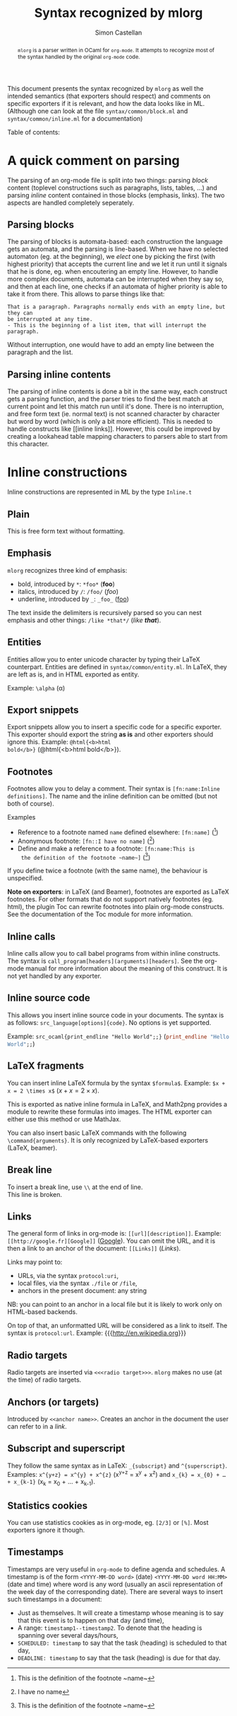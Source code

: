#+TITLE: Syntax recognized by mlorg
#+AUTHOR: Simon Castellan
#+EMAIL: simon.castellan@iuwt.fr
#+MACRO: demo =$1= ($1)

#+begin_abstract
=mlorg= is a parser written in OCaml for =org-mode=. It attempts to
recognize most of the syntax handled by the original =org-mode= code.
#+end_abstract
This document presents the syntax recognized by =mlorg= as well the
intended semantics (that exporters should respect) and comments on
specific exporters if it is relevant, and how the data looks like in
ML. (Although one can look at the file =syntax/common/block.ml= and
=syntax/common/inline.ml= for a documentation)

#+begin_tableofcontents
Table of contents:
#+end_tableofcontents
* A quick comment on parsing
The parsing of an org-mode file is split into two things: parsing
/block/ content (toplevel constructions such as paragraphs, lists,
tables, ...) and parsing /inline/ content contained in those blocks
(emphasis, links). The two aspects are handled completely seperately.
** Parsing blocks
The parsing of blocks is automata-based: each construction the
language gets an automata, and the parsing is line-based. When we have
no selected automaton (eg. at the beginning), we /elect/ one by
picking the first (with highest priority) that accepts the current
line and we let it run until it signals that he is done, eg. when
encoutering an empty line. However, to handle more complex documents,
automata can be interrupted when they say so, and then at each line,
one checks if an automata of higher priority is able to take it from
there. This allows to parse things like that:

: That is a paragraph. Paragraphs normally ends with an empty line, but they can
: be interrupted at any time.
: - This is the beginning of a list item, that will interrupt the paragraph.

Without interruption, one would have to add an empty line between the
paragraph and the list.
** Parsing inline contents
The parsing of inline contents is done a bit in the same way, each
construct gets a parsing function, and the parser tries to find the
best match at current point and let this match run until it's
done. There is no interruption, and free form text (ie. normal text)
is not scanned character by character but word by word (which is only
a bit more efficient). This is needed to handle constructs like [[inline
links]]. However, this could be improved by creating a lookahead table
mapping characters to parsers able to start from this character.
* Inline constructions
Inline constructions are represented in ML by the type src_ocaml{Inline.t}
** Plain
This is free form text without formatting. 
** Emphasis
=mlorg= recognizes three kind of emphasis:

- bold, introduced by =*=: {{{demo(*foo*)}}}
- italics, introduced by =/=: {{{demo(/foo/)}}}
- underline, introduced by =_=: {{{demo(_foo_)}}}


The text inside the delimiters is recursively parsed so you can nest
emphasis and other things: {{{demo(/like *that*/)}}}. 
** Entities
Entities allow you to enter unicode character by typing their LaTeX
counterpart. Entities are defined in =syntax/common/entity.ml=. In
LaTeX, they are left as is, and in HTML exported as entity.

Example: =\alpha= (\alpha)

** Export snippets
Export snippets allow you to insert a specific code for a specific
exporter. This exporter should export the string *as is* and other
exporters should ignore this. Example: {{{demo(@html{<b>html
bold</b>})}}}.

** Footnotes
Footnotes allow you to delay a comment. Their syntax is
=[fn:name:Inline definitions]=. The name and the inline definition can
be omitted (but not both of course).

Examples
- Reference to a footnote named =name= defined elsewhere: {{{demo([fn:name])}}}
- Anonymous footnote: {{{demo([fn::I have no name])}}}
- Define and make a reference to a footnote: {{{demo([fn:name:This is
  the definition of the footnote ~name~])}}}

If you define twice a footnote (with the same name), the behaviour is
unspecified.

*Note on exporters*: in LaTeX (and Beamer), footnotes are exported as
LaTeX footnotes. For other formats that do not support natively
footnotes (eg. html), the plugin Toc can rewrite footnotes into plain
org-mode constructs. See the documentation of the Toc module for more
information.

** Inline calls
Inline calls allow you to call babel programs from within inline
constructs. The syntax is
=call_program[headers](arguments)[headers]=. See the org-mode manual
for more information about the meaning of this construct. It is not
yet handled by any exporter.

** Inline source code
This allows you insert inline source code in your documents. The
syntax is as follows: =src_language[options]{code}=. No options is yet
supported.

Example: {{{demo(src_ocaml{print_endline "Hello World";;})}}}
** LaTeX fragments
You can insert inline LaTeX formula by the syntax
=$formula$=. Example: {{{demo($x + x = 2 \times x$)}}}.

This is exported as native inline formula in LaTeX, and Math2png
provides a module to rewrite these formulas into images. The HTML
exporter can either use this method or use MathJax.

You can also insert basic LaTeX commands with the following
=\command{arguments}=. It is only recognized by LaTeX-based exporters
(LaTeX, beamer).
** Break line
To insert a break line, use =\\= at the end of line.\\
This line is broken.
** Links
The general form of links in org-mode is: =[[url][description]]=. Example:
{{{demo([[http://google.fr][Google]])}}}. You can omit the URL, and it is then a link to an
anchor of the document: {{{demo([[Links]])}}}.

Links may point to:
- URLs, via the syntax ~protocol:uri~,
- local files, via the syntax ~./file~ or ~/file~,
- anchors in the present document: any string


NB: you can point to an anchor in a local file but it is likely to
work only on HTML-based backends.

On top of that, an unformatted URL will be considered as a link to
itself. The syntax is =protocol:url=. Example:
{{{http://en.wikipedia.org}}}
** Radio targets
Radio targets are inserted via =<<<radio target>>>=. =mlorg= makes no
use (at the time) of radio targets.
** Anchors (or targets)
Introduced by =<<anchor name>>=. Creates an anchor in the document the
user can refer to in a [[Links][link]].
** Subscript and superscript
They follow the same syntax as in LaTeX: =_{subscript}= and
=^{superscript}=. Examples: {{{demo(x^{y+z} = x^{y} + x^{z})}}} and
{{{demo(x_{k} = x_{0} + … + x_{k-1})}}}.
** Statistics cookies
You can use statistics cookies as in org-mode, eg. =[2/3]= or
=[%]=. Most exporters ignore it though.
** Timestamps
Timestamps are very useful in =org-mode= to define agenda and
schedules. A timestamp is of the form =<YYYY-MM-DD word>= (date)
=<YYYY-MM-DD word HH:MM>= (date and time) where word is any word
(usually an ascii representation of the week day of the corresponding
date). There are several ways to insert such timestamps in a document:

- Just as themselves. It will create a timestamp whose meaning is to
  say that this event is to happen on that day (and time),
- A range: =timestamp1--timestamp2=. To denote that the heading is spanning over several days/hours,
- =SCHEDULED: timestamp= to say that the task (heading) is scheduled to that day,
- =DEADLINE: timestamp= to say that the task (heading) is due for that
  day.
